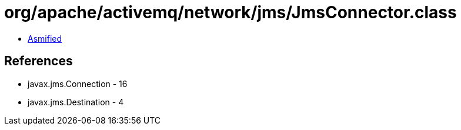 = org/apache/activemq/network/jms/JmsConnector.class

 - link:JmsConnector-asmified.java[Asmified]

== References

 - javax.jms.Connection - 16
 - javax.jms.Destination - 4
